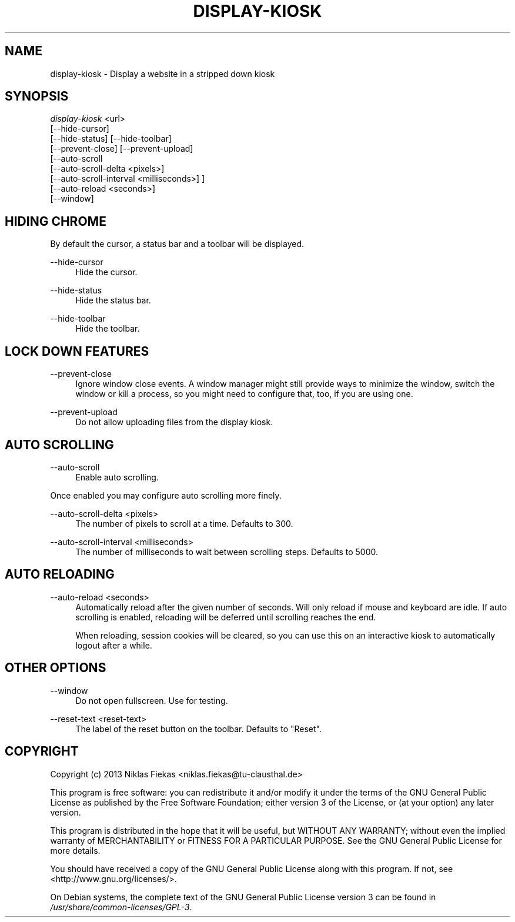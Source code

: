.TH DISPLAY-KIOSK 1 16/08/2013 0.2.0 "Display Kiosk Manual"

.SH NAME
display-kiosk \- Display a website in a stripped down kiosk

.SH SYNOPSIS
\fIdisplay-kiosk\fR <url>
        [\-\-hide\-cursor]
        [\-\-hide\-status] [\-\-hide-toolbar]
        [\-\-prevent\-close] [\-\-prevent\-upload]
        [\-\-auto\-scroll
            [\-\-auto\-scroll\-delta <pixels>]
            [\-\-auto\-scroll\-interval <milliseconds>] ]
        [\-\-auto\-reload <seconds>]
        [\-\-window]

.SH HIDING CHROME
.sp
By default the cursor, a status bar and a toolbar will be displayed.

.PP
\-\-hide\-cursor
.RS 4
Hide the cursor.
.RE

.PP
\-\-hide\-status
.RS 4
Hide the status bar.
.RE

.PP
\-\-hide\-toolbar
.RS 4
Hide the toolbar.
.RE

.SH LOCK DOWN FEATURES

.PP
\-\-prevent\-close
.RS 4
Ignore window close events. A window manager might still provide ways to
minimize the window, switch the window or kill a process, so you might need
to configure that, too, if you are using one.
.RE

.PP
\-\-prevent\-upload
.RS 4
Do not allow uploading files from the display kiosk.
.RE

.SH AUTO SCROLLING

.PP
\-\-auto\-scroll
.RS 4
Enable auto scrolling.
.RE

Once enabled you may configure auto scrolling more finely.

.PP
\-\-auto\-scroll\-delta <pixels>
.RS 4
The number of pixels to scroll at a time. Defaults to 300.
.RE

.PP
\-\-auto\-scroll\-interval <milliseconds>
.RS 4
The number of milliseconds to wait between scrolling steps. Defaults to 5000.
.RE

.SH AUTO RELOADING

.PP
\-\-auto\-reload <seconds>
.RS 4
Automatically reload after the given number of seconds. Will only reload if
mouse and keyboard are idle. If auto scrolling is enabled, reloading will be
deferred until scrolling reaches the end.

When reloading, session cookies will be cleared, so you can use this on an
interactive kiosk to automatically logout after a while.

.SH OTHER OPTIONS

.PP
\-\-window
.RS 4
Do not open fullscreen. Use for testing.
.RE

.PP
\-\-reset-text <reset-text>
.RS 4
The label of the reset button on the toolbar. Defaults to "Reset".
.RE

.SH COPYRIGHT
Copyright (c) 2013 Niklas Fiekas <niklas.fiekas@tu-clausthal.de>
.sp
This program is free software: you can redistribute it and/or modify
it under the terms of the GNU General Public License as published by
the Free Software Foundation; either version 3 of the License, or
(at your option) any later version.
.sp
This program is distributed in the hope that it will be useful,
but WITHOUT ANY WARRANTY; without even the implied warranty of
MERCHANTABILITY or FITNESS FOR A PARTICULAR PURPOSE.  See the 
GNU General Public License for more details.
.sp
You should have received a copy of the GNU General Public License
along with this program.  If not, see <http://www.gnu.org/licenses/>.
.sp
On Debian systems, the complete text of the GNU General Public
License version 3 can be found in \fI/usr/share/common-licenses/GPL-3\fR.

